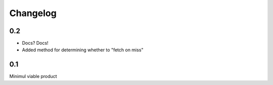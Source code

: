 =========
Changelog
=========

0.2
---
* Docs? Docs!
* Added method for determining whether to "fetch on miss"

0.1
---
Minimul viable product